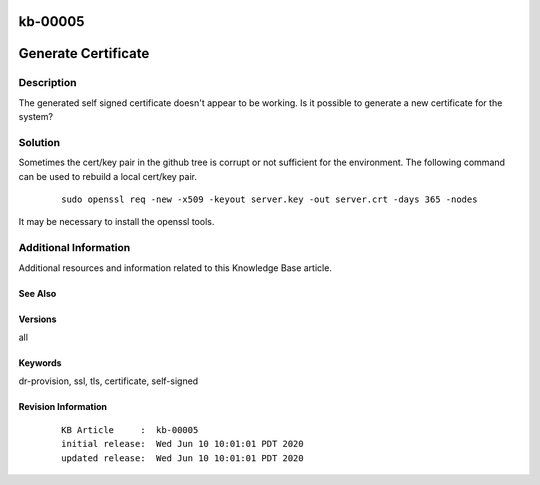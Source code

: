 .. Copyright (c) 2020 RackN Inc.
.. Licensed under the Apache License, Version 2.0 (the "License");
.. Digital Rebar Provision documentation under Digital Rebar master license

.. REFERENCE kb-00000 for an example and information on how to use this template.
.. If you make EDITS - ensure you update footer release date information.

.. _rs_kb_00005:

kb-00005
~~~~~~~~

.. _rs_gen_cert:

Generate Certificate
~~~~~~~~~~~~~~~~~~~~


Description
-----------

The generated self signed certificate doesn't appear to be working.  Is it possible to
generate a new certificate for the system?


Solution
--------

Sometimes the cert/key pair in the github tree is corrupt or not sufficient for the environment.  The following command can be used to rebuild a local cert/key pair.

  ::

    sudo openssl req -new -x509 -keyout server.key -out server.crt -days 365 -nodes

It may be necessary to install the openssl tools.


Additional Information
----------------------

Additional resources and information related to this Knowledge Base article.


See Also
========


Versions
========

all


Keywords
========

dr-provision, ssl, tls, certificate, self-signed


Revision Information
====================
  ::

    KB Article     :  kb-00005
    initial release:  Wed Jun 10 10:01:01 PDT 2020
    updated release:  Wed Jun 10 10:01:01 PDT 2020


